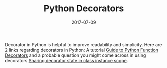 #+TITLE: Python Decorators

#+DATE: 2017-07-09
#+EXPORT_FILE_NAME: 2017-07-09-python-decorators.html
#+FILETAGS: :python:tutorial:

#+RATING: 3

Decorator in Python is helpful to improve readability and simplicity. Here are
2 links regarding decorators in Python: A tutorial
[[https://www.thecodeship.com/patterns/guide-to-python-function-decorators/][Guide to Python Function Decorators]] and a probable question you might come
across in using decorators
[[https://stackoverflow.com/questions/15543484/pass-parameters-to-a-decorator-for-a-class-method-is-to-be-decorated][Sharing decorator state in class instance scope]].

